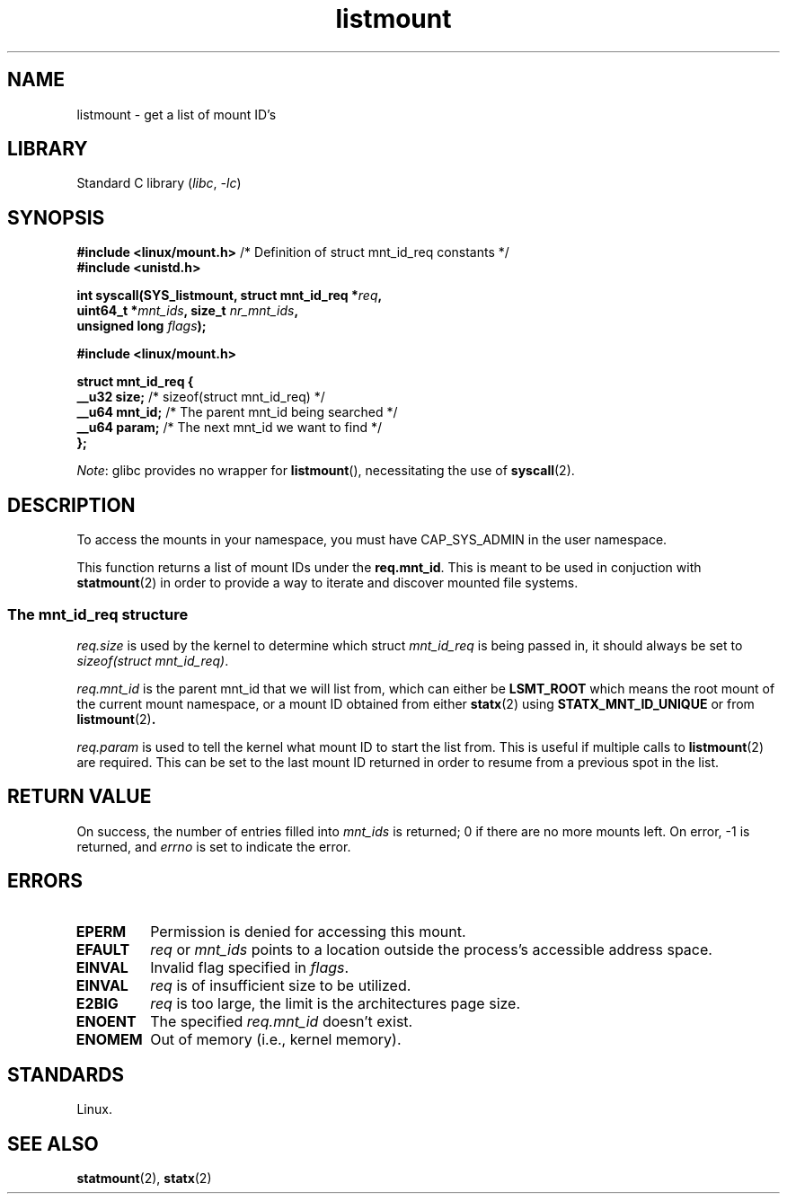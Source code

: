 .\" Copyright, The authors of the Linux man-pages project
.\"
.\" SPDX-License-Identifier: Linux-man-pages-copyleft
.\"
.TH listmount 2 (date) "Linux man-pages (unreleased)"
.SH NAME
listmount
\-
get a list of mount ID's
.SH LIBRARY
Standard C library
.RI ( libc ,\~ \-lc )
.SH SYNOPSIS
.nf
.BR "#include <linux/mount.h>" "  /* Definition of struct mnt_id_req constants */"
.B #include <unistd.h>
.P
.BI "int syscall(SYS_listmount, struct mnt_id_req *" req ,
.BI "            uint64_t *" mnt_ids ", size_t " nr_mnt_ids ,
.BI "            unsigned long " flags );
.P
.B #include <linux/mount.h>
.P
.B struct mnt_id_req {
.BR "    __u32  size;" "    /* sizeof(struct mnt_id_req) */"
.BR "    __u64  mnt_id;" "  /* The parent mnt_id being searched */"
.BR "    __u64  param;" "   /* The next mnt_id we want to find */"
.B };
.fi
.P
.IR Note :
glibc provides no wrapper for
.BR listmount (),
necessitating the use of
.BR syscall (2).
.SH DESCRIPTION
To access the mounts in your namespace,
you must have CAP_SYS_ADMIN in the user namespace.
.P
This function returns a list of mount IDs under the
.BR req.mnt_id .
This is meant to be used in conjuction with
.BR statmount (2)
in order to provide a way to iterate and discover mounted file systems.
.SS The mnt_id_req structure
.I req.size
is used by the kernel to determine which struct
.I mnt_id_req
is being passed in,
it should always be set to
.IR \%sizeof(struct\~mnt_id_req) .
.P
.I req.mnt_id
is the parent mnt_id that we will list from,
which can either be
.B LSMT_ROOT
which means the root mount of the current mount namespace,
or a mount ID obtained from either
.BR statx (2)
using
.B STATX_MNT_ID_UNIQUE
or from
.BR listmount (2) .
.P
.I req.param
is used to tell the kernel what mount ID to start the list from.
This is useful if multiple calls to
.BR listmount (2)
are required.
This can be set to the last mount ID returned in order to
resume from a previous spot in the list.
.SH RETURN VALUE
On success, the number of entries filled into
.I mnt_ids
is returned;
0 if there are no more mounts left.
On error, \-1 is returned, and
.I errno
is set to indicate the error.
.SH ERRORS
.TP
.B EPERM
Permission is denied for accessing this mount.
.TP
.B EFAULT
.I req
or
.I mnt_ids
points to a location outside the process's accessible
address space.
.TP
.B EINVAL
Invalid flag specified in
.IR flags .
.TP
.B EINVAL
.I req
is of insufficient size to be utilized.
.TP
.B E2BIG
.I req
is too large,
the limit is the architectures page size.
.TP
.B ENOENT
The specified
.I req.mnt_id
doesn't exist.
.TP
.B ENOMEM
Out of memory (i.e., kernel memory).
.SH STANDARDS
Linux.
.SH SEE ALSO
.BR statmount (2),
.BR statx (2)
